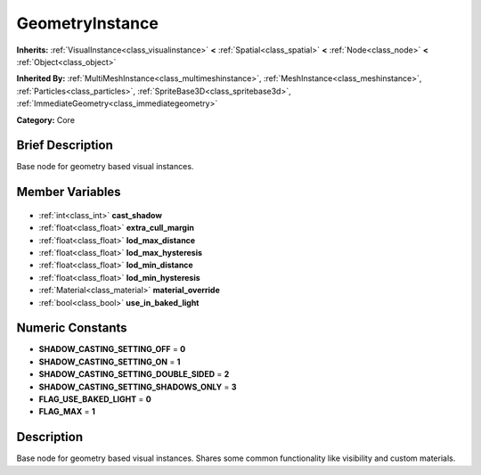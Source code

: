 .. Generated automatically by doc/tools/makerst.py in Godot's source tree.
.. DO NOT EDIT THIS FILE, but the GeometryInstance.xml source instead.
.. The source is found in doc/classes or modules/<name>/doc_classes.

.. _class_GeometryInstance:

GeometryInstance
================

**Inherits:** :ref:`VisualInstance<class_visualinstance>` **<** :ref:`Spatial<class_spatial>` **<** :ref:`Node<class_node>` **<** :ref:`Object<class_object>`

**Inherited By:** :ref:`MultiMeshInstance<class_multimeshinstance>`, :ref:`MeshInstance<class_meshinstance>`, :ref:`Particles<class_particles>`, :ref:`SpriteBase3D<class_spritebase3d>`, :ref:`ImmediateGeometry<class_immediategeometry>`

**Category:** Core

Brief Description
-----------------

Base node for geometry based visual instances.

Member Variables
----------------

  .. _class_GeometryInstance_cast_shadow:

- :ref:`int<class_int>` **cast_shadow**

  .. _class_GeometryInstance_extra_cull_margin:

- :ref:`float<class_float>` **extra_cull_margin**

  .. _class_GeometryInstance_lod_max_distance:

- :ref:`float<class_float>` **lod_max_distance**

  .. _class_GeometryInstance_lod_max_hysteresis:

- :ref:`float<class_float>` **lod_max_hysteresis**

  .. _class_GeometryInstance_lod_min_distance:

- :ref:`float<class_float>` **lod_min_distance**

  .. _class_GeometryInstance_lod_min_hysteresis:

- :ref:`float<class_float>` **lod_min_hysteresis**

  .. _class_GeometryInstance_material_override:

- :ref:`Material<class_material>` **material_override**

  .. _class_GeometryInstance_use_in_baked_light:

- :ref:`bool<class_bool>` **use_in_baked_light**


Numeric Constants
-----------------

- **SHADOW_CASTING_SETTING_OFF** = **0**
- **SHADOW_CASTING_SETTING_ON** = **1**
- **SHADOW_CASTING_SETTING_DOUBLE_SIDED** = **2**
- **SHADOW_CASTING_SETTING_SHADOWS_ONLY** = **3**
- **FLAG_USE_BAKED_LIGHT** = **0**
- **FLAG_MAX** = **1**

Description
-----------

Base node for geometry based visual instances. Shares some common functionality like visibility and custom materials.

